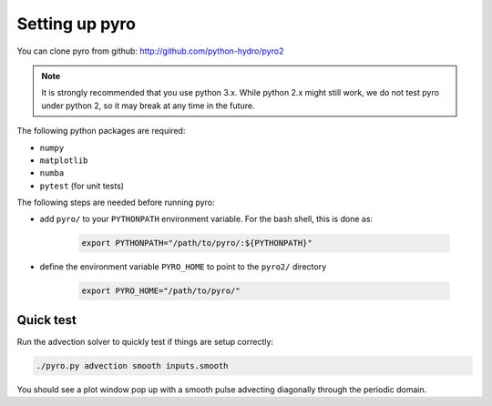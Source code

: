 Setting up pyro
===============

You can clone pyro from github: `http://github.com/python-hydro/pyro2 <http://github.com/python-hydro/pyro2>`_

.. note::

   It is strongly recommended that you use python 3.x.  While python 2.x might
   still work, we do not test pyro under python 2, so it may break at any time
   in the future.

The following python packages are required:

* ``numpy``
* ``matplotlib``
* ``numba``
* ``pytest`` (for unit tests)

The following steps are needed before running pyro:

* add ``pyro/`` to your ``PYTHONPATH`` environment variable.  For
  the bash shell, this is done as:

    .. code-block:: none

       export PYTHONPATH="/path/to/pyro/:${PYTHONPATH}"

* define the environment variable ``PYRO_HOME`` to point to
  the ``pyro2/`` directory

    .. code-block:: none

       export PYRO_HOME="/path/to/pyro/"

Quick test
----------

Run the advection solver to quickly test if things are setup correctly:

.. code-block:: none

   ./pyro.py advection smooth inputs.smooth

You should see a plot window pop up with a smooth pulse advecting
diagonally through the periodic domain.
